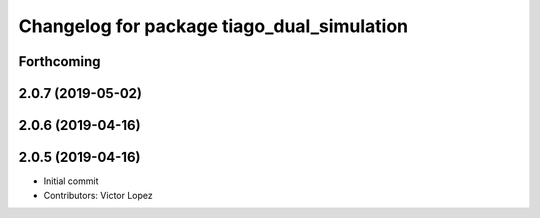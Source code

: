 ^^^^^^^^^^^^^^^^^^^^^^^^^^^^^^^^^^^^^^^^^^^
Changelog for package tiago_dual_simulation
^^^^^^^^^^^^^^^^^^^^^^^^^^^^^^^^^^^^^^^^^^^

Forthcoming
-----------

2.0.7 (2019-05-02)
------------------

2.0.6 (2019-04-16)
------------------

2.0.5 (2019-04-16)
------------------
* Initial commit
* Contributors: Victor Lopez
